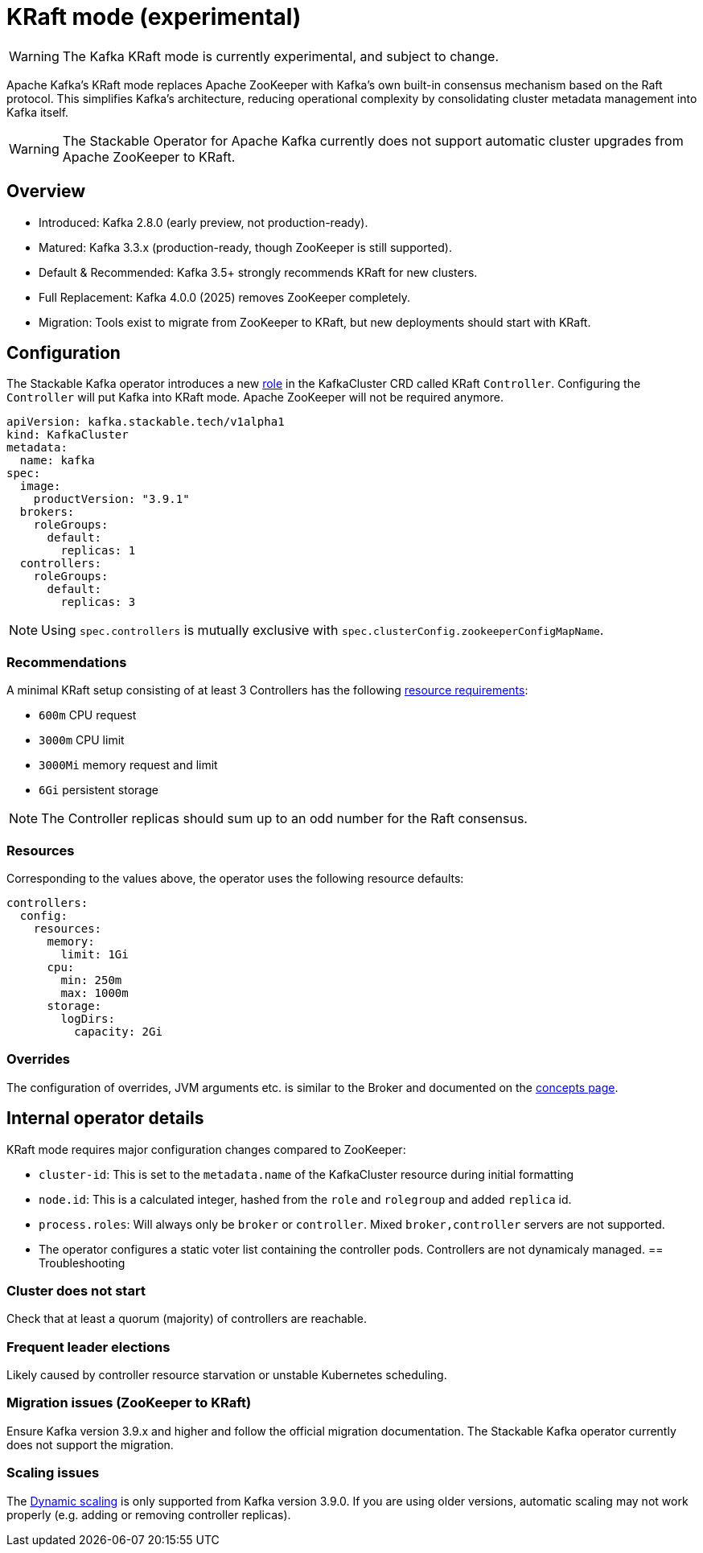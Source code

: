 = KRaft mode (experimental)
:description: Apache Kafka KRaft mode with the Stackable Operator for Apache Kafka

WARNING: The Kafka KRaft mode is currently experimental, and subject to change.

Apache Kafka's KRaft mode replaces Apache ZooKeeper with Kafka’s own built-in consensus mechanism based on the Raft protocol.
This simplifies Kafka’s architecture, reducing operational complexity by consolidating cluster metadata management into Kafka itself.

WARNING: The Stackable Operator for Apache Kafka currently does not support automatic cluster upgrades from Apache ZooKeeper to KRaft.

== Overview

* Introduced: Kafka 2.8.0 (early preview, not production-ready).
* Matured: Kafka 3.3.x (production-ready, though ZooKeeper is still supported).
* Default & Recommended: Kafka 3.5+ strongly recommends KRaft for new clusters.
* Full Replacement: Kafka 4.0.0 (2025) removes ZooKeeper completely.
* Migration: Tools exist to migrate from ZooKeeper to KRaft, but new deployments should start with KRaft.

== Configuration

The Stackable Kafka operator introduces a new xref:concepts:roles-and-role-groups.adoc[role] in the KafkaCluster CRD called KRaft `Controller`.
Configuring the `Controller` will put Kafka into KRaft mode. Apache ZooKeeper will not be required anymore.

[source,yaml]
----
apiVersion: kafka.stackable.tech/v1alpha1
kind: KafkaCluster
metadata:
  name: kafka
spec:
  image:
    productVersion: "3.9.1"
  brokers:
    roleGroups:
      default:
        replicas: 1
  controllers:
    roleGroups:
      default:
        replicas: 3
----

NOTE: Using `spec.controllers` is mutually exclusive with `spec.clusterConfig.zookeeperConfigMapName`.

=== Recommendations

A minimal KRaft setup consisting of at least 3 Controllers has the following https://kubernetes.io/docs/concepts/configuration/manage-resources-containers/[resource requirements]:

* `600m` CPU request
* `3000m` CPU limit
* `3000Mi` memory request and limit
* `6Gi` persistent storage

NOTE: The Controller replicas should sum up to an odd number for the Raft consensus.

=== Resources

Corresponding to the values above, the operator uses the following resource defaults:

[source,yaml]
----
controllers:
  config:
    resources:
      memory:
        limit: 1Gi
      cpu:
        min: 250m
        max: 1000m
      storage:
        logDirs:
          capacity: 2Gi
----

=== Overrides

The configuration of overrides, JVM arguments etc. is similar to the Broker and documented on the xref:concepts:overrides.adoc[concepts page].

== Internal operator details

KRaft mode requires major configuration changes compared to ZooKeeper:

* `cluster-id`: This is set to the `metadata.name` of the KafkaCluster resource during initial formatting
* `node.id`: This is a calculated integer, hashed from the `role` and `rolegroup` and added `replica` id.
* `process.roles`: Will always only be `broker` or `controller`. Mixed `broker,controller` servers are not supported.
* The operator configures a static voter list containing the controller pods. Controllers are not dynamicaly managed.
== Troubleshooting

=== Cluster does not start

Check that at least a quorum (majority) of controllers are reachable.

=== Frequent leader elections

Likely caused by controller resource starvation or unstable Kubernetes scheduling.

=== Migration issues (ZooKeeper to KRaft)

Ensure Kafka version 3.9.x and higher and follow the official migration documentation.
The Stackable Kafka operator currently does not support the migration.

=== Scaling issues

The https://developers.redhat.com/articles/2024/11/27/dynamic-kafka-controller-quorum[Dynamic scaling] is only supported from Kafka version 3.9.0.
If you are using older versions, automatic scaling may not work properly (e.g. adding or removing controller replicas).
